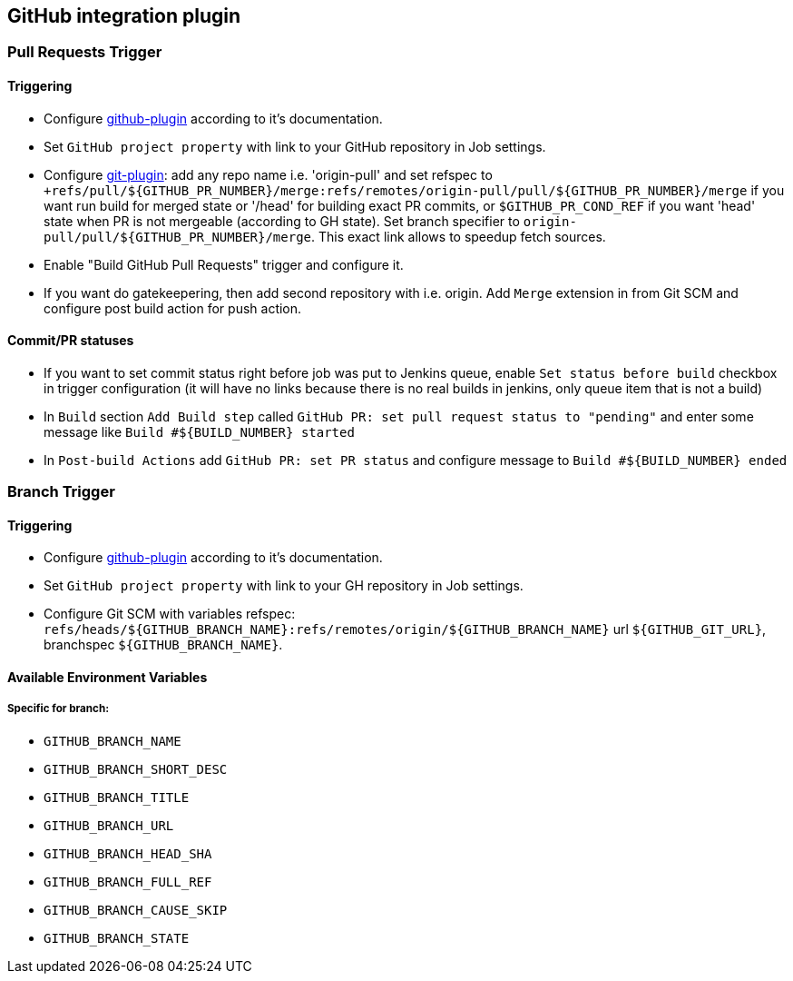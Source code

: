 == GitHub integration plugin

=== Pull Requests Trigger
==== Triggering
- Configure https://wiki.jenkins-ci.org/display/JENKINS/GitHub+Plugin[github-plugin] according to it's documentation.
- Set `GitHub project property` with link to your GitHub repository in Job settings.
- Configure https://wiki.jenkins-ci.org/display/JENKINS/Git+Plugin[git-plugin]: add any repo name i.e. 'origin-pull' and set refspec to
`+refs/pull/${GITHUB_PR_NUMBER}/merge:refs/remotes/origin-pull/pull/${GITHUB_PR_NUMBER}/merge` if you want run
build for merged state or '/head' for building exact PR commits, or `$GITHUB_PR_COND_REF` if you want 'head' state
when PR is not mergeable (according to GH state). Set branch specifier to `origin-pull/pull/${GITHUB_PR_NUMBER}/merge`.
This exact link allows to speedup fetch sources.
- Enable "Build GitHub Pull Requests" trigger and configure it.
- If you want do gatekeepering, then add second repository with i.e. origin.
Add `Merge` extension in from Git SCM and configure post build action for push action.

==== Commit/PR statuses
- If you want to set commit status right before job was put to Jenkins queue, enable `Set status before build` checkbox
in trigger configuration (it will have no links because there is no real builds in jenkins, only queue item
that is not a build)
- In `Build` section `Add Build step` called `GitHub PR: set pull request status to "pending"` and enter some message
like `Build #${BUILD_NUMBER} started`
- In `Post-build Actions` add `GitHub PR: set PR status` and configure message to `Build #${BUILD_NUMBER} ended`

=== Branch Trigger

==== Triggering
- Configure https://wiki.jenkins-ci.org/display/JENKINS/GitHub+Plugin[github-plugin] according to it's documentation.
- Set `GitHub project property` with link to your GH repository in Job settings.
- Configure Git SCM with variables refspec: `refs/heads/${GITHUB_BRANCH_NAME}:refs/remotes/origin/${GITHUB_BRANCH_NAME}`
url `${GITHUB_GIT_URL}`, branchspec `${GITHUB_BRANCH_NAME}`.

==== Available Environment Variables
===== Specific for branch:
- `GITHUB_BRANCH_NAME`
- `GITHUB_BRANCH_SHORT_DESC`
- `GITHUB_BRANCH_TITLE`
- `GITHUB_BRANCH_URL`
- `GITHUB_BRANCH_HEAD_SHA`
- `GITHUB_BRANCH_FULL_REF`
- `GITHUB_BRANCH_CAUSE_SKIP`
- `GITHUB_BRANCH_STATE`
